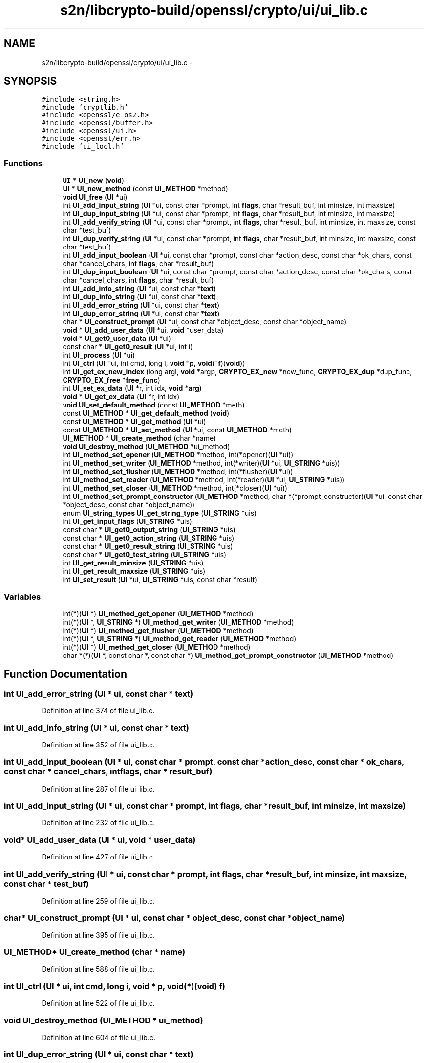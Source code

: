 .TH "s2n/libcrypto-build/openssl/crypto/ui/ui_lib.c" 3 "Thu Jun 30 2016" "s2n-openssl-doxygen" \" -*- nroff -*-
.ad l
.nh
.SH NAME
s2n/libcrypto-build/openssl/crypto/ui/ui_lib.c \- 
.SH SYNOPSIS
.br
.PP
\fC#include <string\&.h>\fP
.br
\fC#include 'cryptlib\&.h'\fP
.br
\fC#include <openssl/e_os2\&.h>\fP
.br
\fC#include <openssl/buffer\&.h>\fP
.br
\fC#include <openssl/ui\&.h>\fP
.br
\fC#include <openssl/err\&.h>\fP
.br
\fC#include 'ui_locl\&.h'\fP
.br

.SS "Functions"

.in +1c
.ti -1c
.RI "\fBUI\fP * \fBUI_new\fP (\fBvoid\fP)"
.br
.ti -1c
.RI "\fBUI\fP * \fBUI_new_method\fP (const \fBUI_METHOD\fP *method)"
.br
.ti -1c
.RI "\fBvoid\fP \fBUI_free\fP (\fBUI\fP *ui)"
.br
.ti -1c
.RI "int \fBUI_add_input_string\fP (\fBUI\fP *ui, const char *prompt, int \fBflags\fP, char *result_buf, int minsize, int maxsize)"
.br
.ti -1c
.RI "int \fBUI_dup_input_string\fP (\fBUI\fP *ui, const char *prompt, int \fBflags\fP, char *result_buf, int minsize, int maxsize)"
.br
.ti -1c
.RI "int \fBUI_add_verify_string\fP (\fBUI\fP *ui, const char *prompt, int \fBflags\fP, char *result_buf, int minsize, int maxsize, const char *test_buf)"
.br
.ti -1c
.RI "int \fBUI_dup_verify_string\fP (\fBUI\fP *ui, const char *prompt, int \fBflags\fP, char *result_buf, int minsize, int maxsize, const char *test_buf)"
.br
.ti -1c
.RI "int \fBUI_add_input_boolean\fP (\fBUI\fP *ui, const char *prompt, const char *action_desc, const char *ok_chars, const char *cancel_chars, int \fBflags\fP, char *result_buf)"
.br
.ti -1c
.RI "int \fBUI_dup_input_boolean\fP (\fBUI\fP *ui, const char *prompt, const char *action_desc, const char *ok_chars, const char *cancel_chars, int \fBflags\fP, char *result_buf)"
.br
.ti -1c
.RI "int \fBUI_add_info_string\fP (\fBUI\fP *ui, const char *\fBtext\fP)"
.br
.ti -1c
.RI "int \fBUI_dup_info_string\fP (\fBUI\fP *ui, const char *\fBtext\fP)"
.br
.ti -1c
.RI "int \fBUI_add_error_string\fP (\fBUI\fP *ui, const char *\fBtext\fP)"
.br
.ti -1c
.RI "int \fBUI_dup_error_string\fP (\fBUI\fP *ui, const char *\fBtext\fP)"
.br
.ti -1c
.RI "char * \fBUI_construct_prompt\fP (\fBUI\fP *ui, const char *object_desc, const char *object_name)"
.br
.ti -1c
.RI "\fBvoid\fP * \fBUI_add_user_data\fP (\fBUI\fP *ui, \fBvoid\fP *user_data)"
.br
.ti -1c
.RI "\fBvoid\fP * \fBUI_get0_user_data\fP (\fBUI\fP *ui)"
.br
.ti -1c
.RI "const char * \fBUI_get0_result\fP (\fBUI\fP *ui, int i)"
.br
.ti -1c
.RI "int \fBUI_process\fP (\fBUI\fP *ui)"
.br
.ti -1c
.RI "int \fBUI_ctrl\fP (\fBUI\fP *ui, int cmd, long i, \fBvoid\fP *\fBp\fP, \fBvoid\fP(*\fBf\fP)(\fBvoid\fP))"
.br
.ti -1c
.RI "int \fBUI_get_ex_new_index\fP (long argl, \fBvoid\fP *argp, \fBCRYPTO_EX_new\fP *new_func, \fBCRYPTO_EX_dup\fP *dup_func, \fBCRYPTO_EX_free\fP *\fBfree_func\fP)"
.br
.ti -1c
.RI "int \fBUI_set_ex_data\fP (\fBUI\fP *r, int idx, \fBvoid\fP *\fBarg\fP)"
.br
.ti -1c
.RI "\fBvoid\fP * \fBUI_get_ex_data\fP (\fBUI\fP *r, int idx)"
.br
.ti -1c
.RI "\fBvoid\fP \fBUI_set_default_method\fP (const \fBUI_METHOD\fP *meth)"
.br
.ti -1c
.RI "const \fBUI_METHOD\fP * \fBUI_get_default_method\fP (\fBvoid\fP)"
.br
.ti -1c
.RI "const \fBUI_METHOD\fP * \fBUI_get_method\fP (\fBUI\fP *ui)"
.br
.ti -1c
.RI "const \fBUI_METHOD\fP * \fBUI_set_method\fP (\fBUI\fP *ui, const \fBUI_METHOD\fP *meth)"
.br
.ti -1c
.RI "\fBUI_METHOD\fP * \fBUI_create_method\fP (char *name)"
.br
.ti -1c
.RI "\fBvoid\fP \fBUI_destroy_method\fP (\fBUI_METHOD\fP *ui_method)"
.br
.ti -1c
.RI "int \fBUI_method_set_opener\fP (\fBUI_METHOD\fP *method, int(*opener)(\fBUI\fP *ui))"
.br
.ti -1c
.RI "int \fBUI_method_set_writer\fP (\fBUI_METHOD\fP *method, int(*writer)(\fBUI\fP *ui, \fBUI_STRING\fP *uis))"
.br
.ti -1c
.RI "int \fBUI_method_set_flusher\fP (\fBUI_METHOD\fP *method, int(*flusher)(\fBUI\fP *ui))"
.br
.ti -1c
.RI "int \fBUI_method_set_reader\fP (\fBUI_METHOD\fP *method, int(*reader)(\fBUI\fP *ui, \fBUI_STRING\fP *uis))"
.br
.ti -1c
.RI "int \fBUI_method_set_closer\fP (\fBUI_METHOD\fP *method, int(*closer)(\fBUI\fP *ui))"
.br
.ti -1c
.RI "int \fBUI_method_set_prompt_constructor\fP (\fBUI_METHOD\fP *method, char *(*prompt_constructor)(\fBUI\fP *ui,                                                                                                                                                                                                                                                               const char                                                                                                                                                                                                                                                               *object_desc,                                                                                                                                                                                                                                                               const char                                                                                                                                                                                                                                                               *object_name))"
.br
.ti -1c
.RI "enum \fBUI_string_types\fP \fBUI_get_string_type\fP (\fBUI_STRING\fP *uis)"
.br
.ti -1c
.RI "int \fBUI_get_input_flags\fP (\fBUI_STRING\fP *uis)"
.br
.ti -1c
.RI "const char * \fBUI_get0_output_string\fP (\fBUI_STRING\fP *uis)"
.br
.ti -1c
.RI "const char * \fBUI_get0_action_string\fP (\fBUI_STRING\fP *uis)"
.br
.ti -1c
.RI "const char * \fBUI_get0_result_string\fP (\fBUI_STRING\fP *uis)"
.br
.ti -1c
.RI "const char * \fBUI_get0_test_string\fP (\fBUI_STRING\fP *uis)"
.br
.ti -1c
.RI "int \fBUI_get_result_minsize\fP (\fBUI_STRING\fP *uis)"
.br
.ti -1c
.RI "int \fBUI_get_result_maxsize\fP (\fBUI_STRING\fP *uis)"
.br
.ti -1c
.RI "int \fBUI_set_result\fP (\fBUI\fP *ui, \fBUI_STRING\fP *uis, const char *result)"
.br
.in -1c
.SS "Variables"

.in +1c
.ti -1c
.RI "int(*)(\fBUI\fP *) \fBUI_method_get_opener\fP (\fBUI_METHOD\fP *method)"
.br
.ti -1c
.RI "int(*)(\fBUI\fP *, \fBUI_STRING\fP *) \fBUI_method_get_writer\fP (\fBUI_METHOD\fP *method)"
.br
.ti -1c
.RI "int(*)(\fBUI\fP *) \fBUI_method_get_flusher\fP (\fBUI_METHOD\fP *method)"
.br
.ti -1c
.RI "int(*)(\fBUI\fP *, \fBUI_STRING\fP *) \fBUI_method_get_reader\fP (\fBUI_METHOD\fP *method)"
.br
.ti -1c
.RI "int(*)(\fBUI\fP *) \fBUI_method_get_closer\fP (\fBUI_METHOD\fP *method)"
.br
.ti -1c
.RI "char *(*)(\fBUI\fP *, const char *, const char *) \fBUI_method_get_prompt_constructor\fP (\fBUI_METHOD\fP *method)"
.br
.in -1c
.SH "Function Documentation"
.PP 
.SS "int UI_add_error_string (\fBUI\fP * ui, const char * text)"

.PP
Definition at line 374 of file ui_lib\&.c\&.
.SS "int UI_add_info_string (\fBUI\fP * ui, const char * text)"

.PP
Definition at line 352 of file ui_lib\&.c\&.
.SS "int UI_add_input_boolean (\fBUI\fP * ui, const char * prompt, const char * action_desc, const char * ok_chars, const char * cancel_chars, int flags, char * result_buf)"

.PP
Definition at line 287 of file ui_lib\&.c\&.
.SS "int UI_add_input_string (\fBUI\fP * ui, const char * prompt, int flags, char * result_buf, int minsize, int maxsize)"

.PP
Definition at line 232 of file ui_lib\&.c\&.
.SS "\fBvoid\fP* UI_add_user_data (\fBUI\fP * ui, \fBvoid\fP * user_data)"

.PP
Definition at line 427 of file ui_lib\&.c\&.
.SS "int UI_add_verify_string (\fBUI\fP * ui, const char * prompt, int flags, char * result_buf, int minsize, int maxsize, const char * test_buf)"

.PP
Definition at line 259 of file ui_lib\&.c\&.
.SS "char* UI_construct_prompt (\fBUI\fP * ui, const char * object_desc, const char * object_name)"

.PP
Definition at line 395 of file ui_lib\&.c\&.
.SS "\fBUI_METHOD\fP* UI_create_method (char * name)"

.PP
Definition at line 588 of file ui_lib\&.c\&.
.SS "int UI_ctrl (\fBUI\fP * ui, int cmd, long i, \fBvoid\fP * p, \fBvoid\fP(*)(\fBvoid\fP) f)"

.PP
Definition at line 522 of file ui_lib\&.c\&.
.SS "\fBvoid\fP UI_destroy_method (\fBUI_METHOD\fP * ui_method)"

.PP
Definition at line 604 of file ui_lib\&.c\&.
.SS "int UI_dup_error_string (\fBUI\fP * ui, const char * text)"

.PP
Definition at line 380 of file ui_lib\&.c\&.
.SS "int UI_dup_info_string (\fBUI\fP * ui, const char * text)"

.PP
Definition at line 358 of file ui_lib\&.c\&.
.SS "int UI_dup_input_boolean (\fBUI\fP * ui, const char * prompt, const char * action_desc, const char * ok_chars, const char * cancel_chars, int flags, char * result_buf)"

.PP
Definition at line 296 of file ui_lib\&.c\&.
.SS "int UI_dup_input_string (\fBUI\fP * ui, const char * prompt, int flags, char * result_buf, int minsize, int maxsize)"

.PP
Definition at line 241 of file ui_lib\&.c\&.
.SS "int UI_dup_verify_string (\fBUI\fP * ui, const char * prompt, int flags, char * result_buf, int minsize, int maxsize, const char * test_buf)"

.PP
Definition at line 268 of file ui_lib\&.c\&.
.SS "\fBvoid\fP UI_free (\fBUI\fP * ui)"

.PP
Definition at line 115 of file ui_lib\&.c\&.
.SS "const char* UI_get0_action_string (\fBUI_STRING\fP * uis)"

.PP
Definition at line 737 of file ui_lib\&.c\&.
.SS "const char* UI_get0_output_string (\fBUI_STRING\fP * uis)"

.PP
Definition at line 730 of file ui_lib\&.c\&.
.SS "const char* UI_get0_result (\fBUI\fP * ui, int i)"

.PP
Definition at line 439 of file ui_lib\&.c\&.
.SS "const char* UI_get0_result_string (\fBUI_STRING\fP * uis)"

.PP
Definition at line 750 of file ui_lib\&.c\&.
.SS "const char* UI_get0_test_string (\fBUI_STRING\fP * uis)"

.PP
Definition at line 763 of file ui_lib\&.c\&.
.SS "\fBvoid\fP* UI_get0_user_data (\fBUI\fP * ui)"

.PP
Definition at line 434 of file ui_lib\&.c\&.
.SS "const \fBUI_METHOD\fP* UI_get_default_method (\fBvoid\fP)"

.PP
Definition at line 569 of file ui_lib\&.c\&.
.SS "\fBvoid\fP* UI_get_ex_data (\fBUI\fP * r, int idx)"

.PP
Definition at line 559 of file ui_lib\&.c\&.
.SS "int UI_get_ex_new_index (long argl, \fBvoid\fP * argp, \fBCRYPTO_EX_new\fP * new_func, \fBCRYPTO_EX_dup\fP * dup_func, \fBCRYPTO_EX_free\fP * free_func)"

.PP
Definition at line 547 of file ui_lib\&.c\&.
.SS "int UI_get_input_flags (\fBUI_STRING\fP * uis)"

.PP
Definition at line 723 of file ui_lib\&.c\&.
.SS "const \fBUI_METHOD\fP* UI_get_method (\fBUI\fP * ui)"

.PP
Definition at line 577 of file ui_lib\&.c\&.
.SS "int UI_get_result_maxsize (\fBUI_STRING\fP * uis)"

.PP
Definition at line 788 of file ui_lib\&.c\&.
.SS "int UI_get_result_minsize (\fBUI_STRING\fP * uis)"

.PP
Definition at line 775 of file ui_lib\&.c\&.
.SS "enum \fBUI_string_types\fP UI_get_string_type (\fBUI_STRING\fP * uis)"

.PP
Definition at line 716 of file ui_lib\&.c\&.
.SS "int UI_method_set_closer (\fBUI_METHOD\fP * method, int(*)(\fBUI\fP *ui) closer)"

.PP
Definition at line 649 of file ui_lib\&.c\&.
.SS "int UI_method_set_flusher (\fBUI_METHOD\fP * method, int(*)(\fBUI\fP *ui) flusher)"

.PP
Definition at line 630 of file ui_lib\&.c\&.
.SS "int UI_method_set_opener (\fBUI_METHOD\fP * method, int(*)(\fBUI\fP *ui) opener)"

.PP
Definition at line 611 of file ui_lib\&.c\&.
.SS "int UI_method_set_prompt_constructor (\fBUI_METHOD\fP * method, char *(*)(\fBUI\fP *ui,                                                                                                                                                                                                                                                               const char                                                                                                                                                                                                                                                               *object_desc,                                                                                                                                                                                                                                                               const char                                                                                                                                                                                                                                                               *object_name) prompt_constructor)"

.PP
Definition at line 658 of file ui_lib\&.c\&.
.SS "int UI_method_set_reader (\fBUI_METHOD\fP * method, int(*)(\fBUI\fP *ui, \fBUI_STRING\fP *uis) reader)"

.PP
Definition at line 639 of file ui_lib\&.c\&.
.SS "int UI_method_set_writer (\fBUI_METHOD\fP * method, int(*)(\fBUI\fP *ui, \fBUI_STRING\fP *uis) writer)"

.PP
Definition at line 620 of file ui_lib\&.c\&.
.SS "\fBUI\fP* UI_new (\fBvoid\fP)"

.PP
Definition at line 72 of file ui_lib\&.c\&.
.SS "\fBUI\fP* UI_new_method (const \fBUI_METHOD\fP * method)"

.PP
Definition at line 77 of file ui_lib\&.c\&.
.SS "int UI_process (\fBUI\fP * ui)"

.PP
Definition at line 465 of file ui_lib\&.c\&.
.SS "\fBvoid\fP UI_set_default_method (const \fBUI_METHOD\fP * meth)"

.PP
Definition at line 564 of file ui_lib\&.c\&.
.SS "int UI_set_ex_data (\fBUI\fP * r, int idx, \fBvoid\fP * arg)"

.PP
Definition at line 554 of file ui_lib\&.c\&.
.SS "const \fBUI_METHOD\fP* UI_set_method (\fBUI\fP * ui, const \fBUI_METHOD\fP * meth)"

.PP
Definition at line 582 of file ui_lib\&.c\&.
.SS "int UI_set_result (\fBUI\fP * ui, \fBUI_STRING\fP * uis, const char * result)"

.PP
Definition at line 801 of file ui_lib\&.c\&.
.SH "Variable Documentation"
.PP 
.SS "int(*)(\fBUI\fP *) UI_method_get_closer(\fBUI_METHOD\fP *method)"

.PP
Definition at line 700 of file ui_lib\&.c\&.
.SS "int(*)(\fBUI\fP *) UI_method_get_flusher(\fBUI_METHOD\fP *method)"

.PP
Definition at line 686 of file ui_lib\&.c\&.
.SS "int(*)(\fBUI\fP *) UI_method_get_opener(\fBUI_METHOD\fP *method)"

.PP
Definition at line 672 of file ui_lib\&.c\&.
.SS "char*(*)(\fBUI\fP *, const char *, const char *) UI_method_get_prompt_constructor(\fBUI_METHOD\fP *method)"

.PP
Definition at line 707 of file ui_lib\&.c\&.
.SS "int(*)(\fBUI\fP *, \fBUI_STRING\fP *) UI_method_get_reader(\fBUI_METHOD\fP *method)"

.PP
Definition at line 693 of file ui_lib\&.c\&.
.SS "int(*)(\fBUI\fP *, \fBUI_STRING\fP *) UI_method_get_writer(\fBUI_METHOD\fP *method)"

.PP
Definition at line 679 of file ui_lib\&.c\&.
.SH "Author"
.PP 
Generated automatically by Doxygen for s2n-openssl-doxygen from the source code\&.
